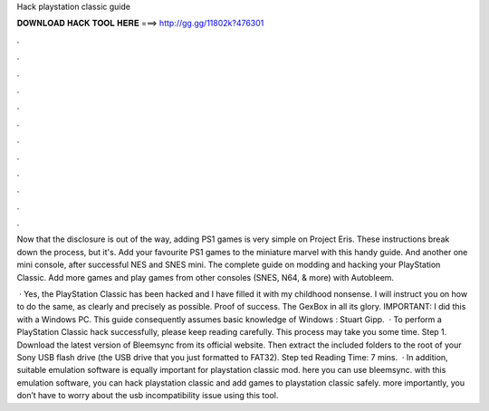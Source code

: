 Hack playstation classic guide



𝐃𝐎𝐖𝐍𝐋𝐎𝐀𝐃 𝐇𝐀𝐂𝐊 𝐓𝐎𝐎𝐋 𝐇𝐄𝐑𝐄 ===> http://gg.gg/11802k?476301



.



.



.



.



.



.



.



.



.



.



.



.

Now that the disclosure is out of the way, adding PS1 games is very simple on Project Eris. These instructions break down the process, but it's. Add your favourite PS1 games to the miniature marvel with this handy guide. And another one mini console, after successful NES and SNES mini. The complete guide on modding and hacking your PlayStation Classic. Add more games and play games from other consoles (SNES, N64, & more) with Autobleem.

 · Yes, the PlayStation Classic has been hacked and I have filled it with my childhood nonsense. I will instruct you on how to do the same, as clearly and precisely as possible. Proof of success. The GexBox in all its glory. IMPORTANT: I did this with a Windows PC. This guide consequently assumes basic knowledge of Windows : Stuart Gipp.  · To perform a PlayStation Classic hack successfully, please keep reading carefully. This process may take you some time. Step 1. Download the latest version of Bleemsync from its official website. Then extract the included folders to the root of your Sony USB flash drive (the USB drive that you just formatted to FAT32). Step ted Reading Time: 7 mins.  · In addition, suitable emulation software is equally important for playstation classic mod. here you can use bleemsync. with this emulation software, you can hack playstation classic and add games to playstation classic safely. more importantly, you don’t have to worry about the usb incompatibility issue using this tool.

